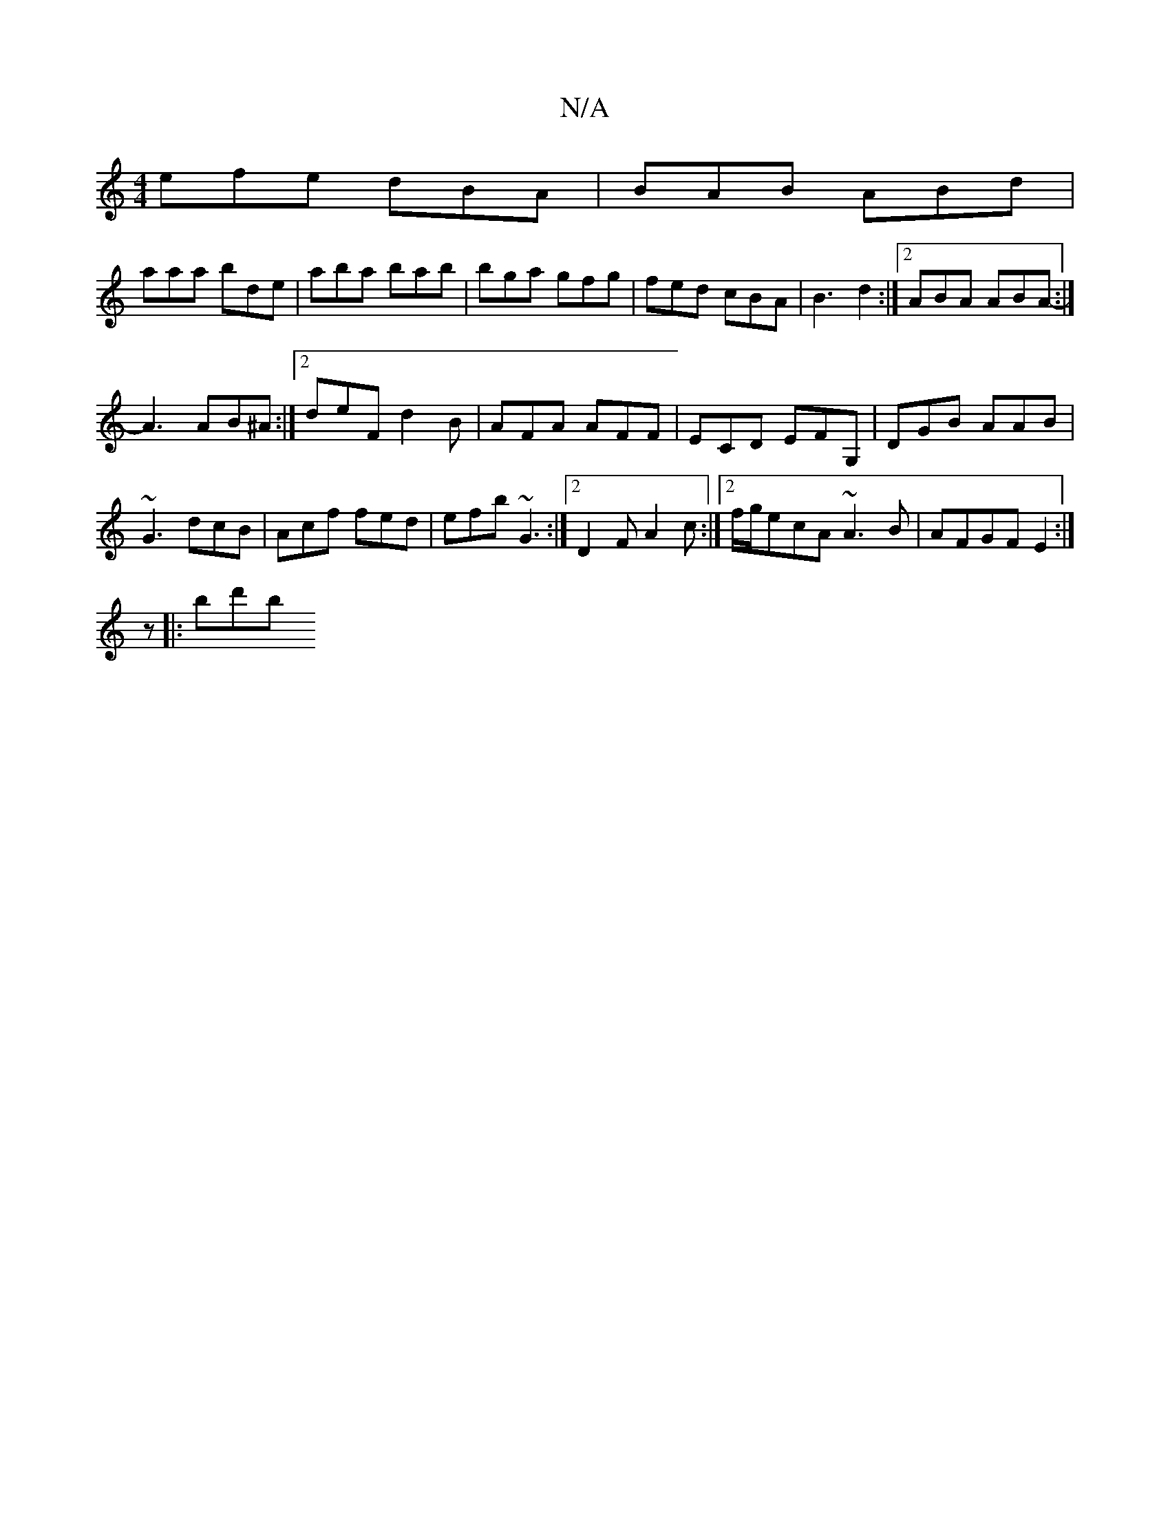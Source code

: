 X:1
T:N/A
M:4/4
R:N/A
K:Cmajor
efe dBA | BAB ABd |
aaa bde | aba bab | bga gfg | fed cBA | B3 d2 :|2 ABA ABA :|-
A3 AB^A :|2 deF d2B|AFA AFF|ECD EFG,| DGB AAB |
~G3 dcB|Acf fed|efb ~G3 :|2 D2F A2c :|2 f/g/ecA ~A3B|AFGF E2:|
z|:bd'b